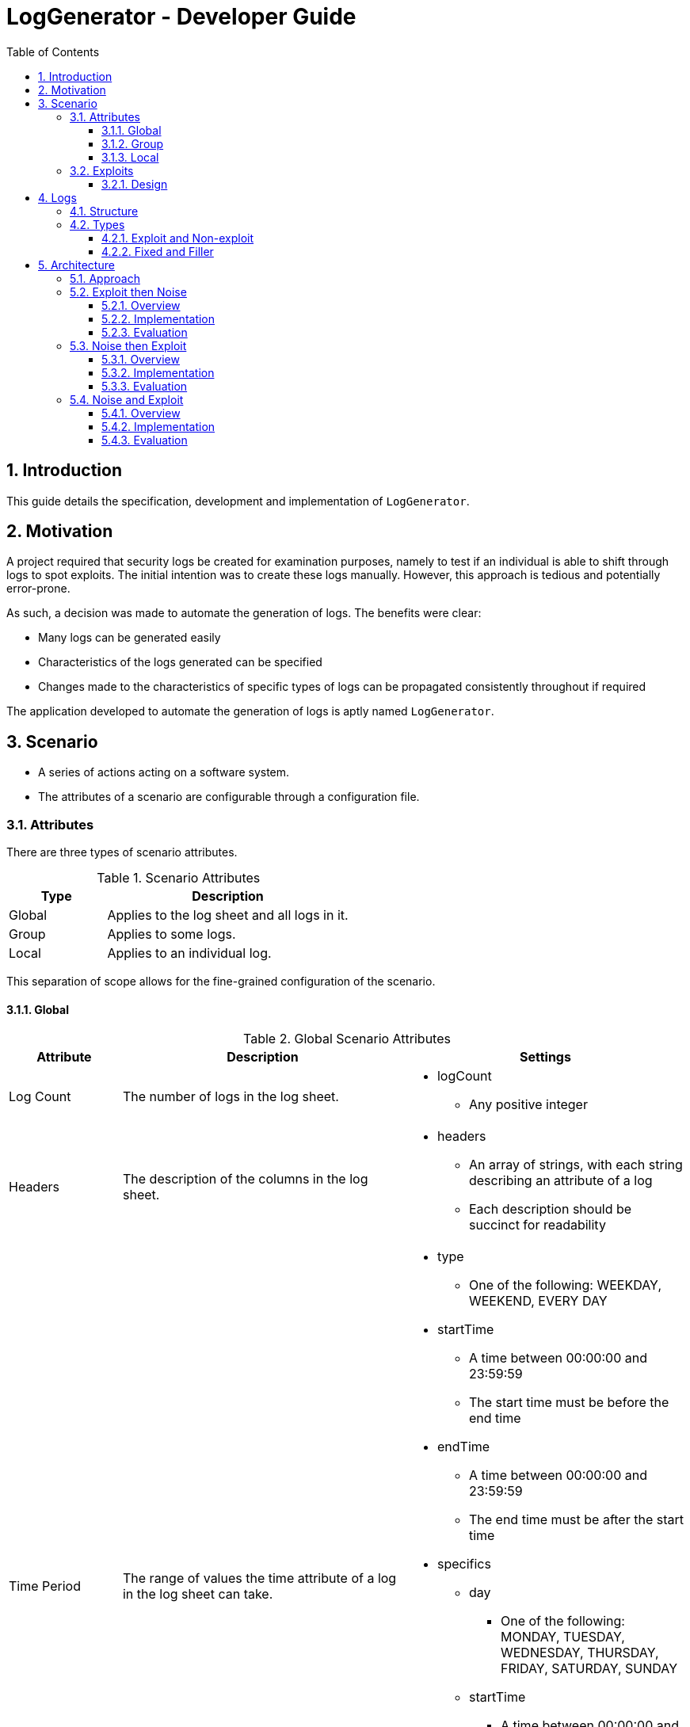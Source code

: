 :appName: LogGenerator

= LogGenerator - Developer Guide
:toc:
:toclevels: 3
:sectnums:
:sectnumlevels: 3

== Introduction
This guide details the specification, development and implementation of `{appName}`.

== Motivation
A project required that security logs be created for examination purposes, namely to
test if an individual is able to shift through logs to spot exploits.
The initial intention was to create these logs manually.
However, this approach is tedious and potentially error-prone.

As such, a decision was made to automate the generation of logs.
The benefits were clear:

* Many logs can be generated easily
* Characteristics of the logs generated can be specified
* Changes made to the characteristics of specific types of logs can be propagated
consistently throughout if required

The application developed to automate the generation of logs is aptly named `{appName}`.

== Scenario
* A series of actions acting on a software system.
* The attributes of a scenario are configurable through a configuration file.

=== Attributes
There are three types of scenario attributes.

[cols="2, 5"]
.Scenario Attributes
|===
|Type |Description

|Global
|Applies to the log sheet and all logs in it.

|Group
|Applies to some logs.

|Local
|Applies to an individual log.
|===

This separation of scope allows for the fine-grained configuration of the scenario.

==== Global
[cols="2, 5, 5a"]
.Global Scenario Attributes
|===
|Attribute |Description |Settings

|Log Count
|The number of logs in the log sheet.
|
* logCount
** Any positive integer

|Headers
|The description of the columns in the log sheet.
|
* headers
** An array of strings, with each string describing an attribute of a log
** Each description should be succinct for readability

|Time Period
|The range of values the time attribute of a log in the log sheet can take.
|
* type
** One of the following: WEEKDAY, WEEKEND, EVERY DAY
* startTime
** A time between 00:00:00 and 23:59:59
** The start time must be before the end time
* endTime
** A time between 00:00:00 and 23:59:59
** The end time must be after the start time
* specifics
** day
*** One of the following: MONDAY, TUESDAY, WEDNESDAY, THURSDAY, FRIDAY, SATURDAY, SUNDAY
** startTime
*** A time between 00:00:00 and 23:59:59
*** The start time must be before the end time
** endTime
*** A time between 00:00:00 and 23:59:59
*** The end time must be after the start time

|Subjects
|The range of values the subject attribute of a log in the log sheet can take.
|
* subjects
** An array of non-empty strings, with each string representing a subject
|===

==== Group
[cols="2, 5, 5a"]
.Group Scenario Attributes
|===
|Attribute |Description |Settings

|Identifier
|The identifier of the group.
|
* identifier
** Any string

|Order
|The sequence in which the logs in the group in relation to each other should be placed
in the log sheet
|
* order
** An array of positive integers, with each integer specifying the position of the
corresponding log specification
** There must be the same number of values as logs in the group
** E.g. in a group of 4 logs, [1, 2, 3, 4] means that the first log will be placed
first, the second log second, and so forth
** E.g. in a group of 4 logs, [3, 2, 1, 4] means that the first log will be placed
third, the second log second, the third log first and the fourth log fourth.

|Space
|The number of logs between two specified logs in the group.
|
* type
** ANY, CUSTOM
* amount
** An array of non-negative integers
** There must be one less integer than logs in the group
** E.g. in a group of 4 logs, [0, 0, 0] means that there are 0 logs between the first
and second log, 0 logs between the second and third log, and so on.
** E.g. in a group of 4 logs, [1, 2, 0] means that there is 1 log between the first and
second log, 2 logs between the second and third log, and 0 logs between the third and
fourth log

|Time Period
|The constraint on the value the time attribute of a log in the group in relation to
each other can take
|
* type
** ANY, CUSTOM, ONE HOUR, ONE DAY, AFTER MIDNIGHT
* startTime
** A time between 00:00:00 and 23:59:59
** The start time must be before the end time
* endTime
** A time between 00:00:00 and 23:59:59
** The end time must be after the start time

|Description
|The value of the description attribute of all logs in the group.
|
* description
** Any string

|Type
|The value of the type attribute of all logs in the group.
|
* type
** Any non-empty string

|Subject
|The value of the subject attribute of all log in the group.
|
* subject
** Any non-empty string

|Remarks
|The value of the remarks attribute of all log in the group.
|
* remarks
** Any string

|Frequency
|The frequency in which all the logs in the group appear in the log sheet.
|
* type
** ANY, CUSTOM
* count
** Any positive integer
|===

==== Local
[cols="2, 5, 5a"]
.Local Scenario Attributes
|===
|Attribute |Description |Settings

|Description
|The value of the description attribute of the log.
|
* description
** Any string

|Type
|The value of the category attribute of the log.
|
* type
** Any non-empty string

|Subject
|The value of the subject attribute of the log.
|
* subject
** Any non-empty string

|Remarks
|The value of the remarks attribute of the log.
|
* remarks
** Any string

|Frequency
|The frequency at which a log appears in the log sheet.
|
* type
** ANY, CUSTOM
* count
** Any positive integer
|===

=== Exploits
* An exploit is a subset of a scenario.
* An exploit occurs due to a perpetrator, or a group of perpetrators that took advantage
of security anomalies or vulnerabilities in a software system.

==== Design
There is no formula to designing an exploit.

In reality, exploits can range from relatively simple operations like taking advantage
of a lack of restrictions in accessing a company's admin system to more complex
operations like taking advantage of assumptions and lack of coordination taken by
various entities in implementing an e-commerce system.

As such, `{appName}` does not aim to completely capture the characteristics of an
exploit, but through the various configurable scenario attributes, provide enough
power to exploit designers to design an exploit representable in logs.

== Logs
* A record which captures an action acting on a software system.
* Has attributes such as the time and description of the action captured.
* A set of logs is a log sheet.
* A log sheet has a set of headers where each header represents an attribute of the log.

=== Structure
[cols="2, 5"]
.Log Structure
|===
|Attribute |Description

|Time
|The creation time of the log.

|Description
|The action captured by the log.

Some examples include the login of a user and the deletion of a file.

|Type
|The category of the log.

Some examples include access control and file retrieval.

|Subject
|The subject of the log.

This refers to an entity like a human user or computer user.
If no subject is specified, one of the subjects specified in the global subjects
attribute is used.

|Remarks
|Any additional information about the log.

Some examples include whether the action taken was successful and the amount of memory
allocated to a process.
|===

=== Types
There are different types of logs.
Conceptually, they can be categorised a one way.
However, this categorisation does not carry well into implementation, and another
categorisation is used instead.
In both cases, there are no differences in structure of the logs.

==== Exploit and Non-exploit
Conceptually, there are two types of logs: exploit and non-exploit.

Exploit logs capture the actions of an exploit in a scenario.
Observing what exploit logs are present serve to help the observing party understand
what kind of exploit is captured in the scenario, and how the exploit is conducted.

Non-exploit logs represent the other actions in a scenario.
Non-exploit logs serve to make the scenario more realistic and make the exploit logs
more difficult to find.

===== Relationship to Scenario Attributes
Exploit and non-exploit logs have no scenario attributes that make them what they are.
What makes an exploit log exploit, and a non-exploit log non-exploit is the intention of
the exploit designer.

==== Fixed and Filler
For implementation, there are two types of logs: fixed and filler.

Imagine a log sheet as a long horizontal line.

Fixed logs are logs have regions or positions on the line assigned to them.
This is due to constraints imposed on these logs.
The possible constraints are the order, space and time period scenario group attributes.
Hence, fixed logs are logs that are defined in groups and have the aforementioned
attributes specified.

Now, imagine a log sheet with the fixed logs in place. There are still gaps in between
these fixed logs. This is where filler logs come in.

Filler logs are the opposite of fixed logs in that they can be placed anywhere on the
line.
Filler logs fill the spaces which are left by fixed logs.

===== Relationship to Scenario Attributes
Fixed logs are defined by the configuration of any of the following scenario group
attributes: order, space, time period and to a certain extent, frequency.
On their own, the attributes order, space and time period make the logs fixed.
However, the configuration of frequency on its own does make a log fixed; it has to be
configured with any of the aforementioned attributes.

== Architecture

=== Approach
Among all the scenario attributes, only the time period group attribute is difficult to
implement. As such, the ease of implementation of this attribute must be considered in
deciding the best approach to development.

Since there are two types of logs: exploit and noise, development could be done in three
approaches:

. Exploit then noise
. Noise then exploit
. Exploit and noise together

To decide between these three approaches, three criterions are considered:

* Complexity of implementation
* Cohesiveness
* Adherence to scenario

=== Exploit then Noise

==== Overview
Exploit logs are generated before exploit logs.

==== Implementation
Exploit logs are generated first. There are three constraints on exploit logs to
consider: order, space and time.

Order is the simplest to resolve. If there is only a single group, the logs are ordered
as specified. If there is more than one group, the ordering between two logs from two
different groups is not specified and hence can be in any order. If there are no groups,
no ordering is needed.

Space is resolved by putting placeholders between the logs. These placeholders would
contain details about how many logs are needed between the two logs.

Time is not entirely straightforward to resolve. If there are specific time constraints
on the group like 1AM to 5AM, these are applied to the time values of the logs. Then,
we insert placeholders before the first and after the last exploit log. These
placeholders detail how many logs are needed in those areas.

Now it's time to generate the noise logs. Currently, we have our exploit logs with their
constraints resolved, and with placeholders between and around them as required. The
generation of the noise logs need only follow the details of the placeholders. For the
first placeholder (before the first exploit log), the time values of the noise logs have
to be generated backwards to ensure that the timings are consistent.

==== Evaluation
|===
|Criterion |Evaluation

|Complexity of implementation
|Flow of control linear from generating fixed logs to fluid logs.

|Cohesiveness
|Separation of concerns between generating fixed logs and fluid logs.

|Adherence to scenario
|Exact.
|===

=== Noise then Exploit

==== Overview
Noise logs are generated before exploit logs.

==== Implementation
However, the
time values of the noise logs cannot be generated before injection of exploit logs since
the injection of exploit logs would require changes in the time values of surrounding
noise logs to maintain realistic time values throughout. Furthermore, if exploit logs
are constrained by a time constraint, the noise logs would most likely require a rework
of their time values.

Instead, we could generate the noise logs without time values, then inject the exploit
logs with time values, then set the time values of the noise logs from there. If say
the first exploit log has a time value of 1am, then the previous noise log would be
around 5pm (assuming 5pm is the end time for all logs). If the first exploit log has a
time value of 2pm (within the start and end time for all logs), the previous noise log
would be an amount of time before that.

We could also generate noise logs to fill the entire log sheet, with time values, and
replace individual noise logs where required with exploit logs. However, this might lead
to a situation with more logs than is specified since some exploit logs may have time
constraints that specify that their time values should be outside of the time set
globally.

==== Evaluation
|===
|Criterion |Evaluation

|Complexity of implementation
|Flow of control almost linear from fixed logs to fluid to fixed

|Cohesiveness
|Some criss-crossing of control

|Adherence to scenario
|Might not when injecting fixed logs into the log sheet
|===

=== Noise and Exploit

==== Overview
Noise and exploit logs are generated together.

==== Implementation
Some noise logs will be generated
first, but when it comes to a time when exploit logs have to be generated, noise log
generation will stop and transfer control to exploit log generation.

This requires checks for every log generation and is inefficient.

==== Evaluation
|===
|Criterion |Evaluation

|Complexity of implementation
|Flow of control criss crosses here and there

|Cohesiveness
|

|Adherence to scenario
|Exact
|===
